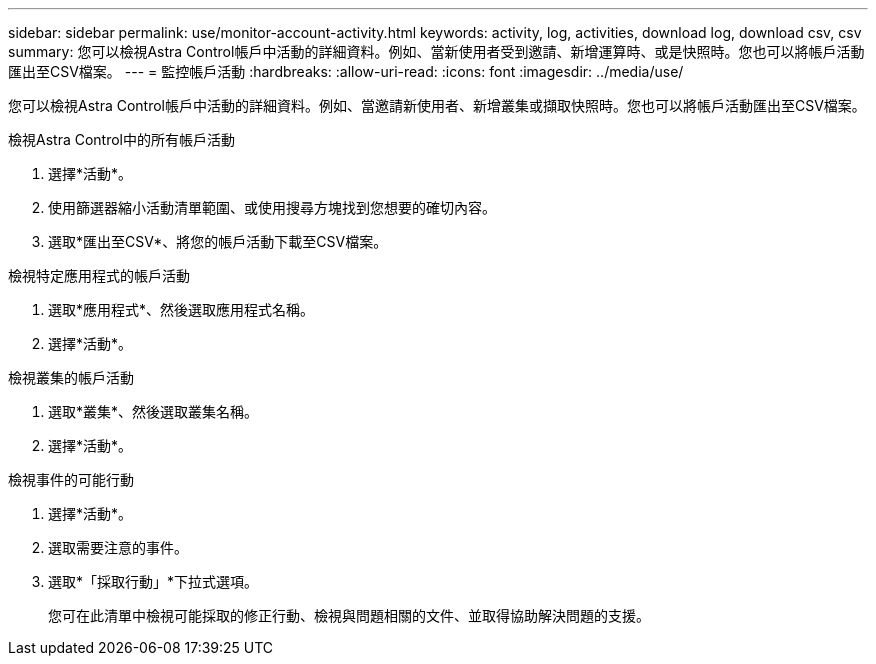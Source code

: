 ---
sidebar: sidebar 
permalink: use/monitor-account-activity.html 
keywords: activity, log, activities, download log, download csv, csv 
summary: 您可以檢視Astra Control帳戶中活動的詳細資料。例如、當新使用者受到邀請、新增運算時、或是快照時。您也可以將帳戶活動匯出至CSV檔案。 
---
= 監控帳戶活動
:hardbreaks:
:allow-uri-read: 
:icons: font
:imagesdir: ../media/use/


[role="lead"]
您可以檢視Astra Control帳戶中活動的詳細資料。例如、當邀請新使用者、新增叢集或擷取快照時。您也可以將帳戶活動匯出至CSV檔案。

.檢視Astra Control中的所有帳戶活動
. 選擇*活動*。
. 使用篩選器縮小活動清單範圍、或使用搜尋方塊找到您想要的確切內容。
. 選取*匯出至CSV*、將您的帳戶活動下載至CSV檔案。


.檢視特定應用程式的帳戶活動
. 選取*應用程式*、然後選取應用程式名稱。
. 選擇*活動*。


.檢視叢集的帳戶活動
. 選取*叢集*、然後選取叢集名稱。
. 選擇*活動*。


.檢視事件的可能行動
. 選擇*活動*。
. 選取需要注意的事件。
. 選取*「採取行動」*下拉式選項。
+
您可在此清單中檢視可能採取的修正行動、檢視與問題相關的文件、並取得協助解決問題的支援。


